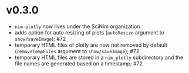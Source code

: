 * v0.3.0
- =nim-plotly= now lives under the SciNim organization
- adds option for auto resizing of plots (=autoResize= argument to
  =show/saveImage=); #72
- temporary HTML files of plotly are now not removed by default
  (=removeTempFiles= argument to =show/saveImage=); #72
- temporary HTML files are stored in a =nim_plotly= subdirectory and
  the file names are generated based on a timestamp; #72
